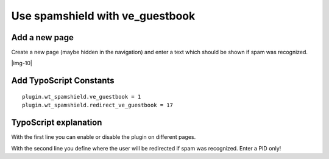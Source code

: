 ﻿.. include:: Images.txt

.. ==================================================
.. FOR YOUR INFORMATION
.. --------------------------------------------------
.. -*- coding: utf-8 -*- with BOM.

.. ==================================================
.. DEFINE SOME TEXTROLES
.. --------------------------------------------------
.. role::   underline
.. role::   typoscript(code)
.. role::   ts(typoscript)
   :class:  typoscript
.. role::   php(code)


Use spamshield with ve\_guestbook
^^^^^^^^^^^^^^^^^^^^^^^^^^^^^^^^^


Add a new page
""""""""""""""

Create a new page (maybe hidden in the navigation) and enter a text
which should be shown if spam was recognized.

|img-10|


Add TypoScript Constants
""""""""""""""""""""""""

::

   plugin.wt_spamshield.ve_guestbook = 1
   plugin.wt_spamshield.redirect_ve_guestbook = 17


TypoScript explanation
""""""""""""""""""""""

With the first line you can enable or disable the plugin on different
pages.

With the second line you define where the user will be redirected if
spam was recognized. Enter a PID only!

